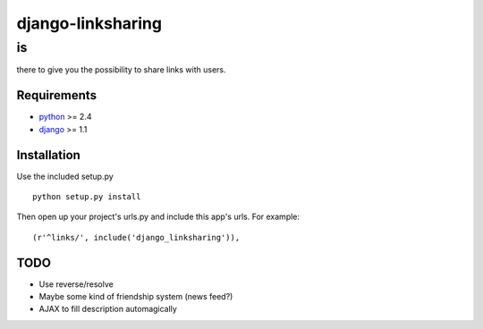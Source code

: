 =================
django-linksharing
=================

--
is
--

there to give you the possibility to share links with users.

Requirements
============

+ python_ >= 2.4
+ django_ >= 1.1

Installation
============

Use the included setup.py

::

    python setup.py install

Then open up your project's urls.py and include this app's urls.
For example:

::

    (r'^links/', include('django_linksharing')),

TODO
====

* Use reverse/resolve
* Maybe some kind of friendship system (news feed?)
* AJAX to fill description automagically

.. _python: http://www.python.org/
.. _django: http://www.djangoproject.com/
